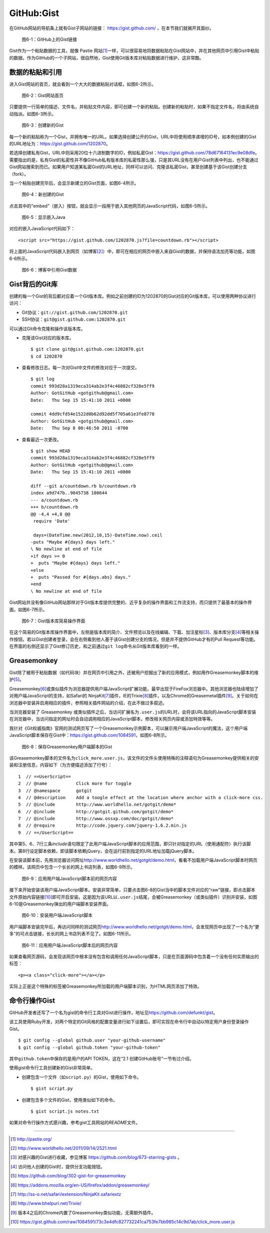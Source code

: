 GitHub:Gist
===============
在GitHub网站的导航条上就有Gist子网站的链接： https://gist.github.com/ ，\
在本节我们就揭开其面纱。

.. figure:: /images/side-projects/gist-in-github-navbar.png
   :scale: 100

   图6-1：GitHub上的Gist链接

Gist作为一个粘贴数据的工具，就像 Pastie 网站\ [#]_\ 一样，可以很容易地将数据\
粘贴在Gist网站中，并在其他网页中引用Gist中粘贴的数据。作为GitHub的一个子网站，\
很自然地，Gist使用Git版本库对粘贴数据进行维护，这非常酷。

数据的粘贴和引用
-----------------
进入Gist网站的首页，就会看到一个大大的数据粘贴对话框，如图6-2所示。

.. figure:: /images/side-projects/gist-homepage.png
   :scale: 100

   图6-2：Gist网站首页

只要提供一行简单的描述、文件名，并粘贴文件内容，即可创建一个新的粘贴。创建\
新的粘贴时，如果不指定文件名，将由系统自动指派。如图6-3所示。

.. figure:: /images/side-projects/gist-create-new.png
   :scale: 100

   图6-3：创建新的Gist

每一个新的粘贴称为一个Gist，并拥有唯一的URL。如果选择创建公开的Gist，URL中将\
使用顺序递增的ID号，如本例创建的Gist的URL地址为：\
https://gist.github.com/1202870\ 。

若选择创建私有Gist，URL中则采用20位十六进制数字的ID，例如私密Gist：\
https://gist.github.com/78d67164131ec9e08dfe\ 。需要指出的是，私有Gist的\
私密性并不像GitHub私有版本库的私密性那么强，只是其URL没有在用户Gist列表中列出，\
也不能通过Gist网站搜索到而已。如果用户知道某私密Gist的URL地址，同样可以访问、\
克隆该私密Gist，甚至创建基于该Gist创建分支（fork）。

当一个粘贴创建完毕后，会显示新建立的Gist页面，如图6-4所示。

.. figure:: /images/side-projects/gist-created.png
   :scale: 100

   图6-4：新创建的Gist

点击其中的“embed”（嵌入）按钮，就会显示一段用于嵌入其他网页的JavaScript代码，\
如图6-5所示。

.. figure:: /images/side-projects/gist-embed.png
   :scale: 100

   图6-5：显示嵌入Java


对应的嵌入JavaScript代码如下：

::

  <script src="https://gist.github.com/1202870.js?file=countdown.rb"></script>


将上面的JavaScript代码嵌入到网页（如博客\ [#]_\ ）中，即可在相应的网页中嵌入\
来自Gist的数据，并保持语法加亮等功能，如图6-6所示。

.. figure:: /images/side-projects/gist-embed-in-blog.png
   :scale: 100

   图6-6：博客中引用Gist数据

Gist背后的Git库
-----------------
创建的每一个Gist的背后都对应着一个Git版本库。例如之前创建的ID为1202870的Gist\
对应的Git版本库，可以使用两种协议进行访问：

* Git协议：\ ``git://gist.github.com/1202870.git``
* SSH协议：\ ``git@gist.github.com:1202870.git``

可以通过Git命令克隆和操作该版本库。

* 克隆该Gist对应的版本库。

  ::

    $ git clone git@gist.github.com:1202870.git
    $ cd 1202870

* 查看修改日志。每一次对Gist中文件的修改对应于一次提交。

  ::

    $ git log
    commit 993d28a1319eca314ab2e3f4c46882cf328e5ff9
    Author: GotGitHub <gotgithub@gmail.com>
    Date:   Thu Sep 15 15:41:10 2011 +0800

    commit 4dd9cfd54e1522d0b62d92dd5f705a61e3fe8778
    Author: GotGitHub <gotgithub@gmail.com>
    Date:   Thu Sep 8 00:46:50 2011 -0700


* 查看最近一次更改。

  ::
  
    $ git show HEAD
    commit 993d28a1319eca314ab2e3f4c46882cf328e5ff9
    Author: GotGitHub <gotgithub@gmail.com>
    Date:   Thu Sep 15 15:41:10 2011 +0800
    
    diff --git a/countdown.rb b/countdown.rb
    index a9d747b..9045738 100644
    --- a/countdown.rb
    +++ b/countdown.rb
    @@ -4,4 +4,8 @@
     require 'Date'
     
     days=(DateTime.new(2012,10,15)-DateTime.now).ceil
    -puts "Maybe #{days} days left."
    \ No newline at end of file
    +if days >= 0
    +  puts "Maybe #{days} days left."
    +else
    +  puts "Passed for #{days.abs} days."
    +end
    \ No newline at end of file

Gist网站并没有像GitHub网站那样对于Git版本库提供完整的、近乎复杂的操作界面和\
工作流支持，而只提供了最基本的操作界面。如图6-7所示。

.. figure:: /images/side-projects/gist-git-repo.png
   :scale: 100

   图6-7：Gist版本库简易操作界面

在这个简易的Git版本库操作界面中，左侧是版本库的简介、文件预览以及在线编辑、\
下载、加注星标\ [#]_\ 、版本库分支\ [#]_\ 等相关操作按钮。若以Gist创建者登录，\
会在右侧看到他人基于该Gist创建分支的情况，但是并不提供GitHub才有的Pull Request\
等功能。在界面的右侧还显示了Gist修订历史，和之前通过\ ``git log``\ 命令\
从Git版本库看到的一样。

Greasemonkey
-----------------
Gist除了被用于粘贴数据（如代码块）并在网页中引用之外，还被用户挖掘出了新的\
应用模式，例如用作Greasemonkey脚本的维护\ [#]_\ 。

Greasemonkey\ [#]_\ 或类似插件为浏览器提供用户端JavaScript扩展功能，最早\
出现于FireFox浏览器中。其他浏览器也陆续增加了对用户端JavaScript的支持，\
如Safari的 NinjaKit\ [#]_\ 插件，IE的Trixie\ [#]_\ 插件，以及Chrome的\
Greasemetal插件\ [#]_\ 。关于如何在浏览器中安装并启用相应的插件，参照相关\
插件网站的介绍，在此不做过多叙述。

当浏览器安装了 Greasemonkey 或类似插件之后，当访问扩展名为\ ``.user.js``\
的URL时，会将该URL指向的JavaScript脚本安装在浏览器中，当访问指定的网址时会\
自动调用相应的JavaScript脚本，修改相关网页内容或添加特效等等。

我针对《Git权威指南》官网的测试网页写了一个Greasemonkey示例脚本，可以展示\
用户端JavaScript的魔法，这个用户端JavaScript脚本保存在Gist中：\
https://gist.github.com/1084591\ ，如图6-8所示。

.. figure:: /images/side-projects/gist-greasemonkey.png
   :scale: 100

   图6-8：保存Greasemonkey用户端脚本的Gist

该Greasemonkey脚本的文件名为\ ``click_more.user.js``\ ，该文件的文件头使用\
特殊的注释语句为Greasemonkey提供相关的安装和注册信息，内容如下（为方便描述\
添加了行号）：

::

  1  // ==UserScript==
  2  // @name           Click more for toggle
  3  // @namespace      gotgit
  4  // @description    Add a toogle effect at the location where anchor with a click-more css.
  5  // @include        http://www.worldhello.net/gotgit/demo*
  6  // @include        http://gotgit.github.com/gotgit/demo*
  7  // @include        http://www.ossxp.com/doc/gotgit/demo*
  8  // @require        http://code.jquery.com/jquery-1.6.2.min.js
  9  // ==/UserScript==

其中第5、6、7行三条\ `include`\ 语句限定了此用户端JavaScript脚本的应用范围，\
即只针对指定的URL（使用通配符）执行该脚本。第8行设定脚本依赖，即该脚本依赖\
jQuery，会在运行前到指定的URL地址加载jQuery脚本。

在安装该脚本前，先用浏览器访问网址\ http://www.worldhello.net/gotgit/demo.html\ ，\
看看不加载用户端JavaScript脚本时网页的模样。该网页中包含一个长长的网上书店\
列表，如图6-9所示。 

.. figure:: /images/side-projects/gist-user-js-apply-before.png
   :scale: 100

   图6-9：应用用户端JavaScript脚本前的网页内容

接下来开始安装该用户端JavaScript脚本。安装非常简单，只要点击图6-8的Gist当中\
的脚本文件对应的“raw”链接，即点击脚本文件原始内容链接\ [#]_\ 即可开启安装。\
这是因为该URL以\ ``.user.js``\ 结尾，会被Greasemonkey（或类似插件）识别并安装，\
如图6-10是Greasemonkey弹出的用户端脚本安装界面。

.. figure:: /images/side-projects/gist-user-js-install.png
   :scale: 100

   图6-10：安装用户端JavaScript脚本

用户端脚本安装完毕后，再访问同样的测试网页\
http://www.worldhello.net/gotgit/demo.html\ ，会发现网页中出现了\
一个名为“更多”的可点击链接，长长的网上书店列表不见了。如图6-11所示。

.. figure:: /images/side-projects/gist-user-js-apply-after.png
   :scale: 100

   图6-11：应用用户端JavaScript脚本后的网页内容

如果查看网页源码，会发现该网页中根本没有包含和调用任何JavaScript脚本，只是\
在页面源码中包含着一个没有任何实质输出的标签：

::

  <p><a class="click-more"></a></p>

实际上正是这个特殊的标签被Greasemonkey所加载的用户端脚本识别，为HTML网页\
添加了特效。


命令行操作Gist
-----------------
GitHub开发者还写了一个名为gist的命令行工具对Gist进行操作，地址见\
https://github.com/defunkt/gist\ 。

该工具使用Ruby开发，对两个特定的Git风格的配置变量进行如下设置后，即可实现在\
命令行中自动以特定用户身份登录操作Gist。

::

  $ git config --global github.user "your-github-username"
  $ git config --global github.token "your-github-token"

其中\ ``github.token``\ 中保存的是用户的API TOKEN，这在“2.1 创建GitHub账号”\
一节有过介绍。

使用gist命令行工具创建新的Gist非常简单。

* 创建包含一个文件（如\ ``script.py``\ ）的Gist，使用如下命令。

  ::
  
    $ gist script.py
  
* 创建包含多个文件的Gist，使用类似如下的命令。
  
  ::
  
    $ gist script.js notes.txt

如果对命令行操作方式感兴趣，参考gist工具网站的\ `README`\ 文件。


----

.. [#] http://pastie.org/
.. [#] http://www.worldhello.net/2011/09/14/2521.html
.. [#] 对感兴趣的Gist进行收藏，参见博客 https://github.com/blog/673-starring-gists 。
.. [#] 访问他人创建的Gist时，提供分支功能按钮。
.. [#] https://github.com/blog/302-gist-for-greasemonkey
.. [#] https://addons.mozilla.org/en-US/firefox/addon/greasemonkey/
.. [#] http://ss-o.net/safari/extension/NinjaKit.safariextz
.. [#] http://www.bhelpuri.net/Trixie/
.. [#] 版本4之后的Chrome内置了Greasemonkey类似功能，无需额外插件。
.. [#] https://gist.github.com/raw/1084591/73c3e4dfc827732241ca753fe7bb985c14c9d7ab/click_more.user.js
